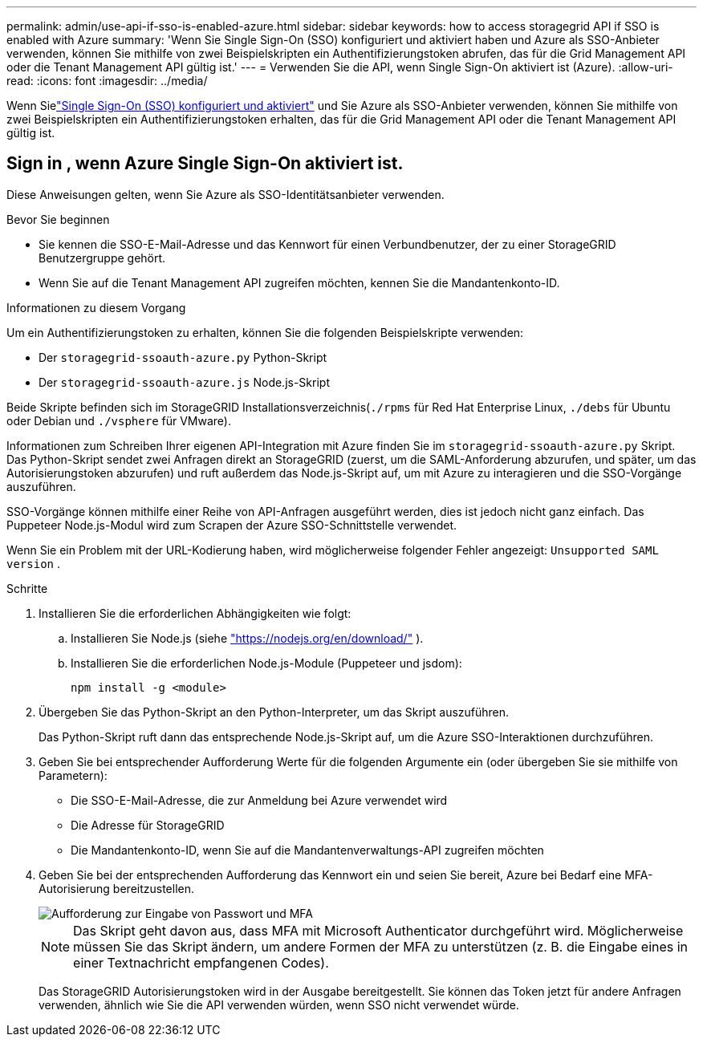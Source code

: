 ---
permalink: admin/use-api-if-sso-is-enabled-azure.html 
sidebar: sidebar 
keywords: how to access storagegrid API if SSO is enabled with Azure 
summary: 'Wenn Sie Single Sign-On (SSO) konfiguriert und aktiviert haben und Azure als SSO-Anbieter verwenden, können Sie mithilfe von zwei Beispielskripten ein Authentifizierungstoken abrufen, das für die Grid Management API oder die Tenant Management API gültig ist.' 
---
= Verwenden Sie die API, wenn Single Sign-On aktiviert ist (Azure).
:allow-uri-read: 
:icons: font
:imagesdir: ../media/


[role="lead"]
Wenn Sielink:../admin/configuring-sso.html["Single Sign-On (SSO) konfiguriert und aktiviert"] und Sie Azure als SSO-Anbieter verwenden, können Sie mithilfe von zwei Beispielskripten ein Authentifizierungstoken erhalten, das für die Grid Management API oder die Tenant Management API gültig ist.



== Sign in , wenn Azure Single Sign-On aktiviert ist.

Diese Anweisungen gelten, wenn Sie Azure als SSO-Identitätsanbieter verwenden.

.Bevor Sie beginnen
* Sie kennen die SSO-E-Mail-Adresse und das Kennwort für einen Verbundbenutzer, der zu einer StorageGRID Benutzergruppe gehört.
* Wenn Sie auf die Tenant Management API zugreifen möchten, kennen Sie die Mandantenkonto-ID.


.Informationen zu diesem Vorgang
Um ein Authentifizierungstoken zu erhalten, können Sie die folgenden Beispielskripte verwenden:

* Der `storagegrid-ssoauth-azure.py` Python-Skript
* Der `storagegrid-ssoauth-azure.js` Node.js-Skript


Beide Skripte befinden sich im StorageGRID Installationsverzeichnis(`./rpms` für Red Hat Enterprise Linux, `./debs` für Ubuntu oder Debian und `./vsphere` für VMware).

Informationen zum Schreiben Ihrer eigenen API-Integration mit Azure finden Sie im `storagegrid-ssoauth-azure.py` Skript.  Das Python-Skript sendet zwei Anfragen direkt an StorageGRID (zuerst, um die SAML-Anforderung abzurufen, und später, um das Autorisierungstoken abzurufen) und ruft außerdem das Node.js-Skript auf, um mit Azure zu interagieren und die SSO-Vorgänge auszuführen.

SSO-Vorgänge können mithilfe einer Reihe von API-Anfragen ausgeführt werden, dies ist jedoch nicht ganz einfach. Das Puppeteer Node.js-Modul wird zum Scrapen der Azure SSO-Schnittstelle verwendet.

Wenn Sie ein Problem mit der URL-Kodierung haben, wird möglicherweise folgender Fehler angezeigt: `Unsupported SAML version` .

.Schritte
. Installieren Sie die erforderlichen Abhängigkeiten wie folgt:
+
.. Installieren Sie Node.js (siehe https://nodejs.org/en/download/["https://nodejs.org/en/download/"^] ).
.. Installieren Sie die erforderlichen Node.js-Module (Puppeteer und jsdom):
+
`npm install -g <module>`



. Übergeben Sie das Python-Skript an den Python-Interpreter, um das Skript auszuführen.
+
Das Python-Skript ruft dann das entsprechende Node.js-Skript auf, um die Azure SSO-Interaktionen durchzuführen.

. Geben Sie bei entsprechender Aufforderung Werte für die folgenden Argumente ein (oder übergeben Sie sie mithilfe von Parametern):
+
** Die SSO-E-Mail-Adresse, die zur Anmeldung bei Azure verwendet wird
** Die Adresse für StorageGRID
** Die Mandantenkonto-ID, wenn Sie auf die Mandantenverwaltungs-API zugreifen möchten


. Geben Sie bei der entsprechenden Aufforderung das Kennwort ein und seien Sie bereit, Azure bei Bedarf eine MFA-Autorisierung bereitzustellen.
+
image::../media/sso_api_password_mfa.png[Aufforderung zur Eingabe von Passwort und MFA]

+

NOTE: Das Skript geht davon aus, dass MFA mit Microsoft Authenticator durchgeführt wird.  Möglicherweise müssen Sie das Skript ändern, um andere Formen der MFA zu unterstützen (z. B. die Eingabe eines in einer Textnachricht empfangenen Codes).

+
Das StorageGRID Autorisierungstoken wird in der Ausgabe bereitgestellt.  Sie können das Token jetzt für andere Anfragen verwenden, ähnlich wie Sie die API verwenden würden, wenn SSO nicht verwendet würde.


